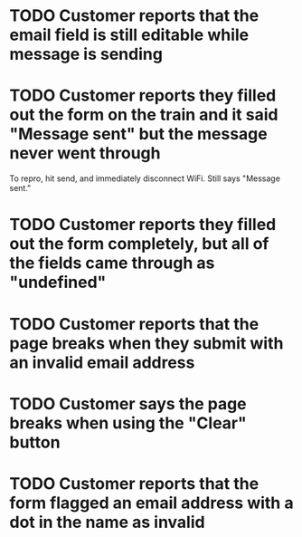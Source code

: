 * TODO Customer reports that the email field is still editable while message is sending

* TODO Customer reports they filled out the form on the train and it said "Message sent" but the message never went through

To repro, hit send, and immediately disconnect WiFi. Still says "Message sent."

* TODO Customer reports they filled out the form completely, but all of the fields came through as "undefined"

* TODO Customer reports that the page breaks when they submit with an invalid email address

* TODO Customer says the page breaks when using the "Clear" button

* TODO Customer reports that the form flagged an email address with a dot in the name as invalid
